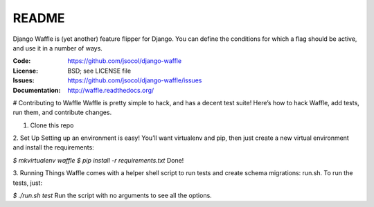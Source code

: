 ======
README
======

Django Waffle is (yet another) feature flipper for Django. You can
define the conditions for which a flag should be active, and use it in
a number of ways.

.. image:: https://travis-ci.org/jsocol/django-waffle.png?branch=master
   :target: https://travis-ci.org/jsocol/django-waffle
   :alt: Travis-CI Build Status

:Code:          https://github.com/jsocol/django-waffle
:License:       BSD; see LICENSE file
:Issues:        https://github.com/jsocol/django-waffle/issues
:Documentation: http://waffle.readthedocs.org/


# Contributing to Waffle
Waffle is pretty simple to hack, and has a decent test suite! Here’s how to hack Waffle, add tests, run them, and contribute changes.

1. Clone this repo

2. Set Up          
Setting up an environment is easy! You’ll want virtualenv and pip, then just create a new virtual environment and install the requirements:

`$ mkvirtualenv waffle`
`$ pip install -r requirements.txt`       
Done!

3. Running Things             
Waffle comes with a helper shell script to run tests and create schema migrations: run.sh. To run the tests, just:

`$ ./run.sh test`      
Run the script with no arguments to see all the options.